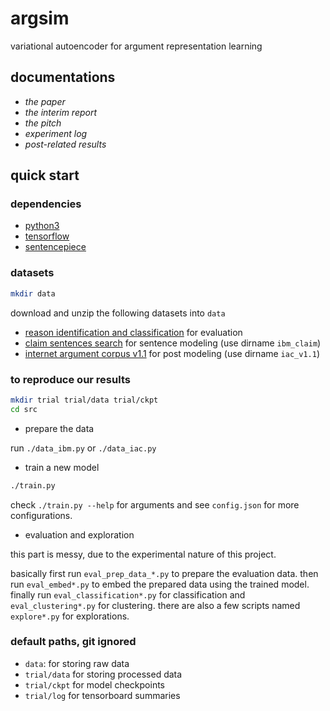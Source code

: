 * argsim

variational autoencoder for argument representation learning

** documentations

- [[docs/paper/paper.pdf][the paper]]
- [[docs/report/report.pdf][the interim report]]
- [[docs/pitch/pitch.pdf][the pitch]]
- [[docs/log.org][experiment log]]
- [[docs/results_iac][post-related results]]

** quick start

*** dependencies

- [[https://www.python.org/][python3]]
- [[https://www.tensorflow.org/][tensorflow]]
- [[https://github.com/google/sentencepiece][sentencepiece]]

*** datasets

#+BEGIN_SRC bash :eval no
mkdir data
#+END_SRC

download and unzip the following datasets into =data=

- [[http://www.hlt.utdallas.edu/~saidul/stance/reason.html][reason identification and classification]] for evaluation
- [[http://www.research.ibm.com/haifa/dept/vst/debating_data.shtml#Project][claim sentences search]] for sentence modeling (use dirname =ibm_claim=)
- [[https://nlds.soe.ucsc.edu/iac][internet argument corpus v1.1]] for post modeling (use dirname =iac_v1.1=)

*** to reproduce our results

#+BEGIN_SRC bash :eval no
mkdir trial trial/data trial/ckpt
cd src
#+END_SRC

- prepare the data

run =./data_ibm.py= or =./data_iac.py=

- train a new model

#+BEGIN_SRC bash :eval no
./train.py
#+END_SRC

check =./train.py --help= for arguments
and see =config.json= for more configurations.

- evaluation and exploration

this part is messy, due to the experimental nature of this project.

basically first run =eval_prep_data_*.py= to prepare the evaluation data.
then run =eval_embed*.py= to embed the prepared data using the trained model.
finally run =eval_classification*.py= for classification
and =eval_clustering*.py= for clustering.
there are also a few scripts named =explore*.py= for explorations.

*** default paths, git ignored

- =data=: for storing raw data
- =trial/data= for storing processed data
- =trial/ckpt= for model checkpoints
- =trial/log= for tensorboard summaries
